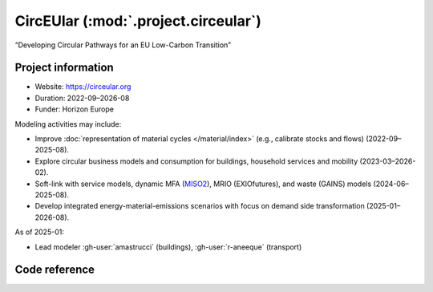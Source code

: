 CircEUlar (:mod:`.project.circeular`)
*************************************
“Developing Circular Pathways for an EU Low-Carbon Transition”

Project information
===================

- Website: https://circeular.org
- Duration: 2022-09–2026-08
- Funder: Horizon Europe

Modeling activities may include:

- Improve :doc:`representation of material cycles </material/index>` (e.g., calibrate stocks and flows) (2022-09–2025-08).
- Explore circular business models and consumption for buildings, household services and mobility (2023-03–2026-02).
- Soft-link with service models, dynamic MFA (`MISO2 <https://github.com/socialecologyboku/MISO2>`_), MRIO (EXIOfutures), and waste (GAINS) models (2024-06–2025-08).
- Develop integrated energy-material-emissions scenarios with focus on demand side transformation (2025-01–2026-08).

As of 2025-01:

- Lead modeler :gh-user:`amastrucci` (buildings), :gh-user:`r-aneeque` (transport)

Code reference
==============

.. autosummary::
   :toctree: _autosummary
   :template: autosummary-module.rst
   :recursive:

   message_ix_models.project.circeular
   message_ix_models.tests.project.circeular
